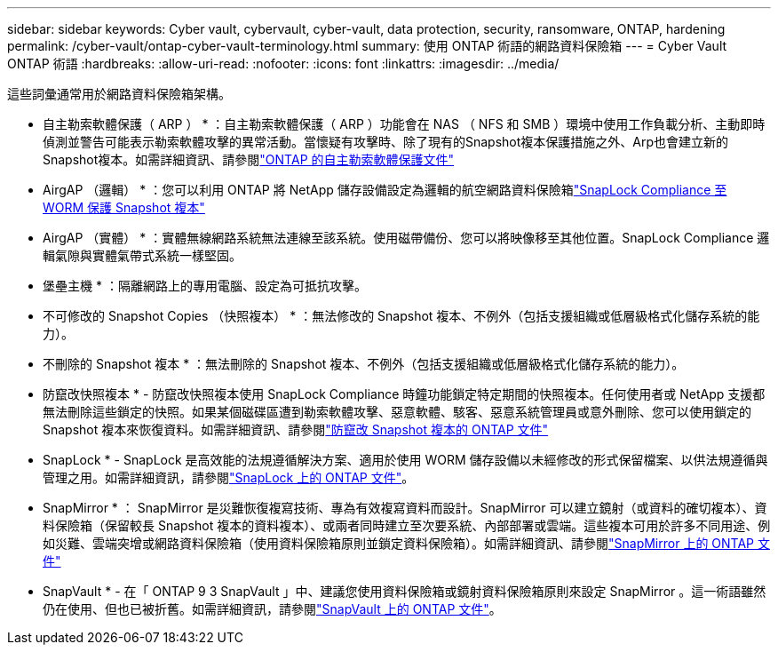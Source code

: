 ---
sidebar: sidebar 
keywords: Cyber vault, cybervault, cyber-vault, data protection, security, ransomware, ONTAP, hardening 
permalink: /cyber-vault/ontap-cyber-vault-terminology.html 
summary: 使用 ONTAP 術語的網路資料保險箱 
---
= Cyber Vault ONTAP 術語
:hardbreaks:
:allow-uri-read: 
:nofooter: 
:icons: font
:linkattrs: 
:imagesdir: ../media/


[role="lead"]
這些詞彙通常用於網路資料保險箱架構。

* 自主勒索軟體保護（ ARP ） * ：自主勒索軟體保護（ ARP ）功能會在 NAS （ NFS 和 SMB ）環境中使用工作負載分析、主動即時偵測並警告可能表示勒索軟體攻擊的異常活動。當懷疑有攻擊時、除了現有的Snapshot複本保護措施之外、Arp也會建立新的Snapshot複本。如需詳細資訊、請參閱link:../../ontap/anti-ransomware/index.html["ONTAP 的自主勒索軟體保護文件"^]

* AirgAP （邏輯） * ：您可以利用 ONTAP 將 NetApp 儲存設備設定為邏輯的航空網路資料保險箱link:../../ontap/snaplock/commit-snapshot-copies-worm-concept.html["SnapLock Compliance 至 WORM 保護 Snapshot 複本"^]

* AirgAP （實體） * ：實體無線網路系統無法連線至該系統。使用磁帶備份、您可以將映像移至其他位置。SnapLock Compliance 邏輯氣隙與實體氣帶式系統一樣堅固。

* 堡壘主機 * ：隔離網路上的專用電腦、設定為可抵抗攻擊。

* 不可修改的 Snapshot Copies （快照複本） * ：無法修改的 Snapshot 複本、不例外（包括支援組織或低層級格式化儲存系統的能力）。

* 不刪除的 Snapshot 複本 * ：無法刪除的 Snapshot 複本、不例外（包括支援組織或低層級格式化儲存系統的能力）。

* 防竄改快照複本 * - 防竄改快照複本使用 SnapLock Compliance 時鐘功能鎖定特定期間的快照複本。任何使用者或 NetApp 支援都無法刪除這些鎖定的快照。如果某個磁碟區遭到勒索軟體攻擊、惡意軟體、駭客、惡意系統管理員或意外刪除、您可以使用鎖定的 Snapshot 複本來恢復資料。如需詳細資訊、請參閱link:../../ontap/snaplock/snapshot-lock-concept.html["防竄改 Snapshot 複本的 ONTAP 文件"^]

* SnapLock * - SnapLock 是高效能的法規遵循解決方案、適用於使用 WORM 儲存設備以未經修改的形式保留檔案、以供法規遵循與管理之用。如需詳細資訊，請參閱link:../../ontap/snaplock/["SnapLock 上的 ONTAP 文件"^]。

* SnapMirror * ： SnapMirror 是災難恢復複寫技術、專為有效複寫資料而設計。SnapMirror 可以建立鏡射（或資料的確切複本）、資料保險箱（保留較長 Snapshot 複本的資料複本）、或兩者同時建立至次要系統、內部部署或雲端。這些複本可用於許多不同用途、例如災難、雲端突增或網路資料保險箱（使用資料保險箱原則並鎖定資料保險箱）。如需詳細資訊、請參閱link:../../ontap/concepts/snapmirror-disaster-recovery-data-transfer-concept.html["SnapMirror 上的 ONTAP 文件"^]

* SnapVault * - 在「 ONTAP 9 3 SnapVault 」中、建議您使用資料保險箱或鏡射資料保險箱原則來設定 SnapMirror 。這一術語雖然仍在使用、但也已被折舊。如需詳細資訊，請參閱link:../../ontap/concepts/snapvault-archiving-concept.html["SnapVault 上的 ONTAP 文件"^]。
